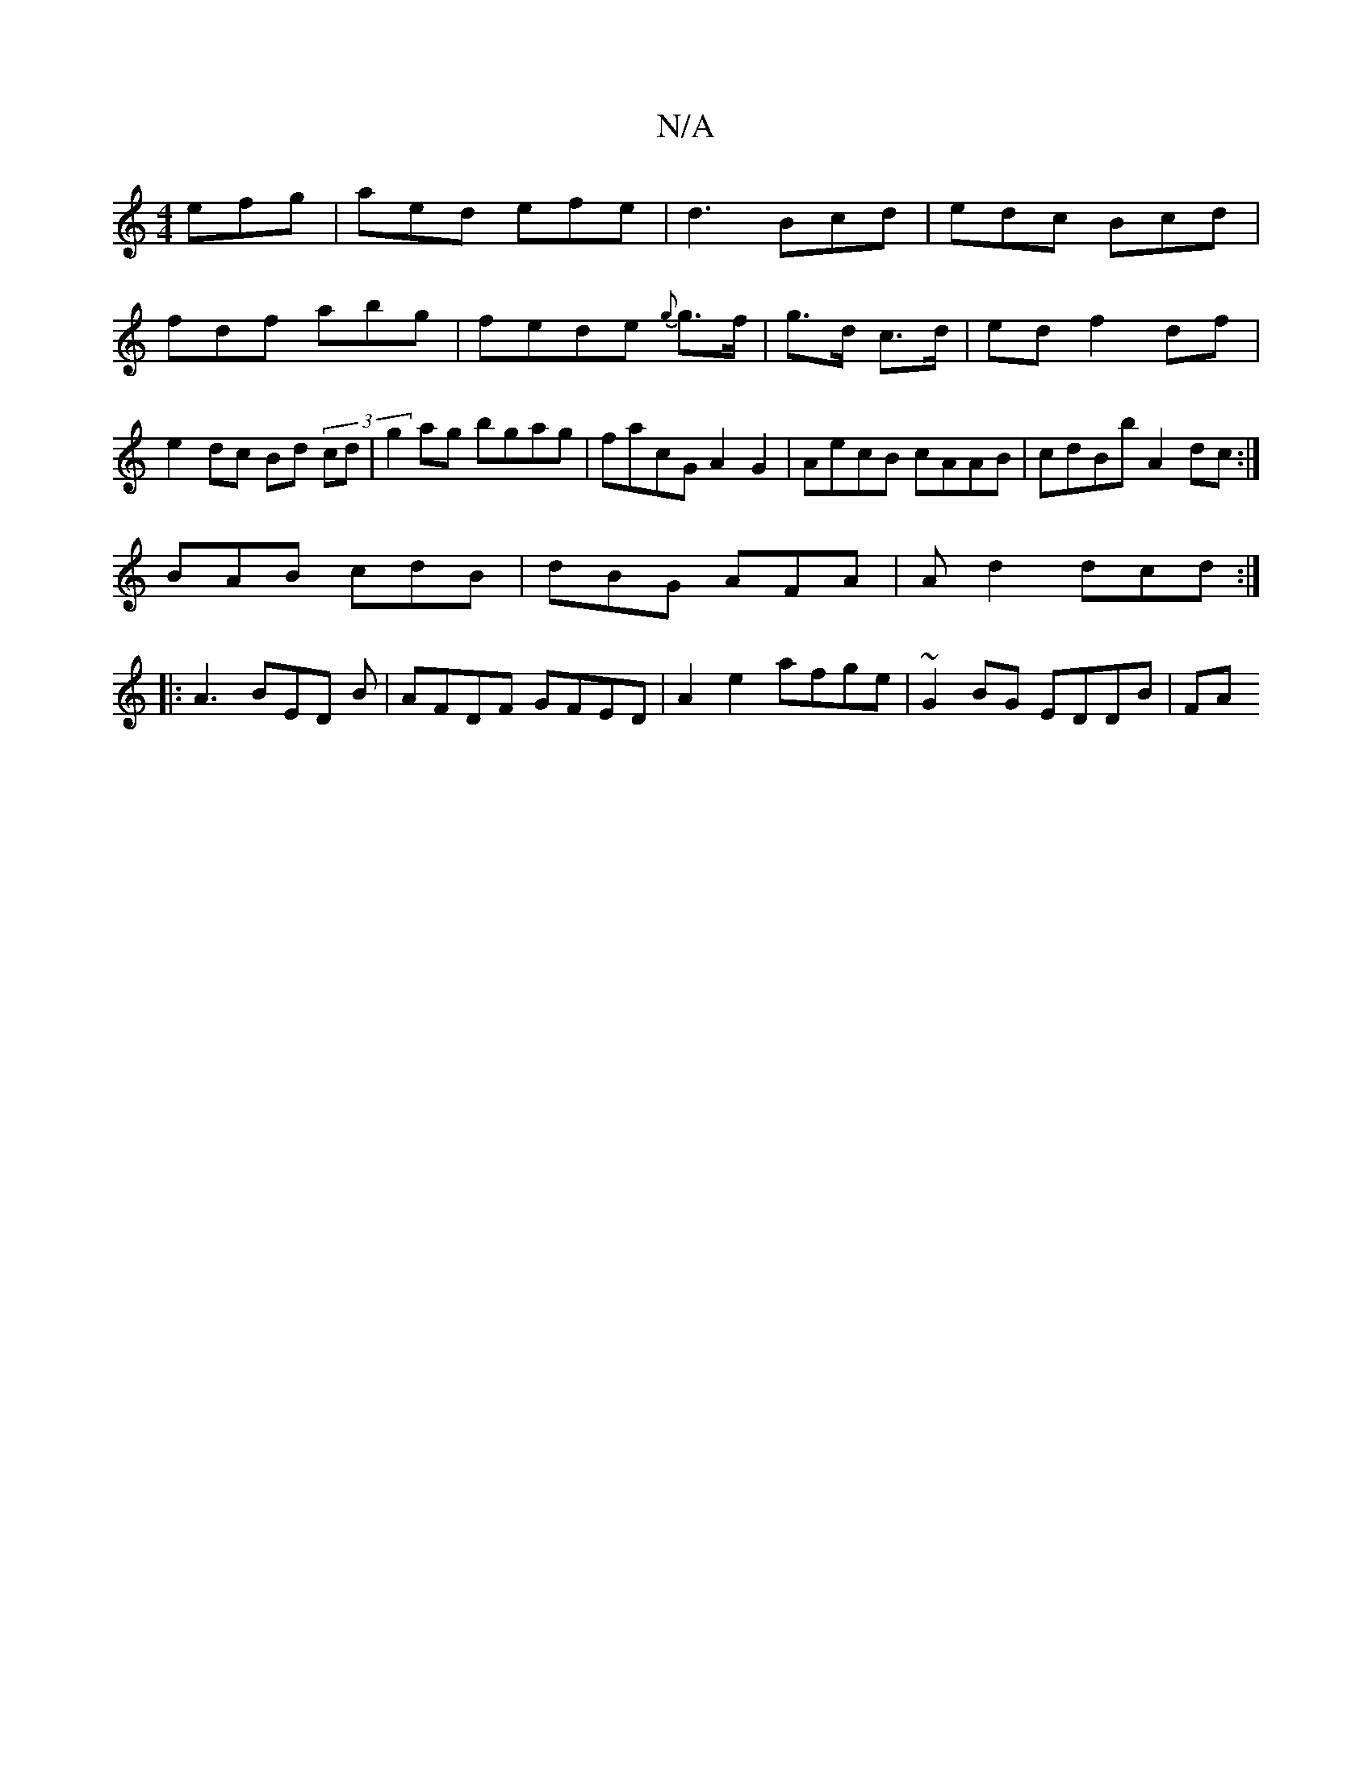 X:1
T:N/A
M:4/4
R:N/A
K:Cmajor
 efg|aed efe|d3 Bcd|edc Bcd|fdf abg|fede {g}g>f|g>d c>d | ed f2 df |e2 dc Bd (3)cd|g2 ag bgag | facG A2G2|AecB cAAB|cdBb A2dc:|
BAB cdB|dBG AFA|Ad2 dcd:|
|:A3 BED B|AFDF GFED|A2e2 afge | ~G2BG EDDB|FA